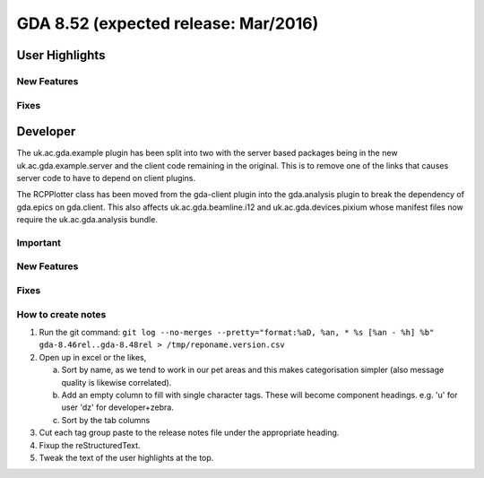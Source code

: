 GDA 8.52  (expected release: Mar/2016)
======================================

User Highlights
---------------

New Features
~~~~~~~~~~~~

Fixes
~~~~~

Developer
---------
The uk.ac.gda.example plugin has been split into two with the server based packages being in the new uk.ac.gda.example.server and the client code remaining in the original.
This is to remove one of the links that causes server code to have to depend on client plugins. 

The RCPPlotter class has been moved from the gda-client plugin into the gda.analysis plugin to break the dependency of gda.epics on gda.client. 
This also affects uk.ac.gda.beamline.i12 and uk.ac.gda.devices.pixium whose manifest files now require the uk.ac.gda.analysis bundle.

Important
~~~~~~~~~

New Features
~~~~~~~~~~~~

Fixes
~~~~~

How to create notes
~~~~~~~~~~~~~~~~~~~

1. Run the git command: ``git log --no-merges --pretty="format:%aD, %an, * %s [%an - %h] %b" gda-8.46rel..gda-8.48rel > /tmp/reponame.version.csv``

2. Open up in excel or the likes,

   a. Sort by name, as we tend to work in our pet areas and this makes categorisation simpler (also message quality is likewise correlated).
   b. Add an empty column to fill with single character tags. These will become component headings. e.g.  'u' for user 'dz' for developer+zebra.
   c. Sort by the tab columns

3. Cut each tag group paste to the release notes file under the appropriate heading.

4. Fixup the reStructuredText.

5. Tweak the text of the user highlights at the top.

